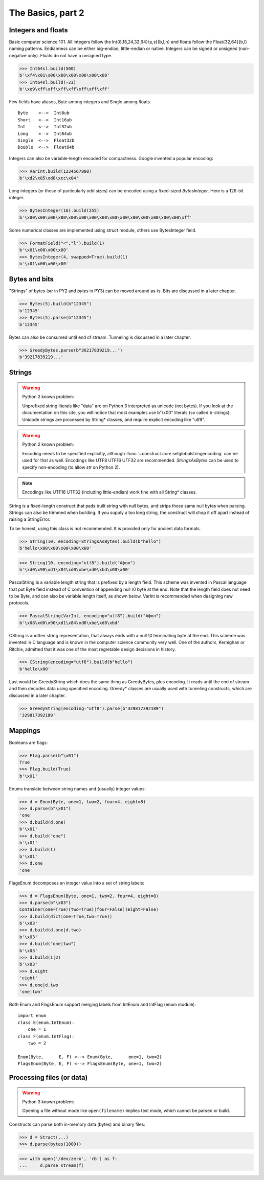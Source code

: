============
The Basics, part 2
============


Integers and floats
===================

Basic computer science 101. All integers follow the Int{8,16,24,32,64}{u,s}{b,l,n} and floats follow the Float{32,64}{b,l} naming patterns. Endianness can be either big-endian, little-endian or native. Integers can be signed or unsigned (non-negative only). Floats do not have a unsigned type.

>>> Int64sl.build(500)
b'\xf4\x01\x00\x00\x00\x00\x00\x00'
>>> Int64sl.build(-23)
b'\xe9\xff\xff\xff\xff\xff\xff\xff'

Few fields have aliases, Byte among integers and Single among floats.

::

    Byte    <-->  Int8ub
    Short   <-->  Int16ub
    Int     <-->  Int32ub
    Long    <-->  Int64ub
    Single  <-->  Float32b
    Double  <-->  Float64b

Integers can also be variable-length encoded for compactness. Google invented a popular encoding:

>>> VarInt.build(1234567890)
b'\xd2\x85\xd8\xcc\x04'

Long integers (or those of particularly odd sizes) can be encoded using a fixed-sized `BytesInteger`. Here is a 128-bit integer.

>>> BytesInteger(16).build(255)
b'\x00\x00\x00\x00\x00\x00\x00\x00\x00\x00\x00\x00\x00\x00\x00\xff'

Some numerical classes are implemented using `struct` module, others use BytesInteger field.

>>> FormatField("<","l").build(1)
b'\x01\x00\x00\x00'
>>> BytesInteger(4, swapped=True).build(1)
b'\x01\x00\x00\x00'



Bytes and bits
==============

"Strings" of bytes (`str` in PY2 and `bytes` in PY3) can be moved around as-is. Bits are discussed in a later chapter.

>>> Bytes(5).build(b"12345")
b'12345'
>>> Bytes(5).parse(b"12345")
b'12345'

Bytes can also be consumed until end of stream. Tunneling is discussed in a later chapter.

>>> GreedyBytes.parse(b"39217839219...")
b'39217839219...'


Strings
========

.. warning::

    Python 3 known problem:

    Unprefixed string literals like "data" are on Python 3 interpreted as unicode (not bytes). If you look at the documentation on this site, you will notice that most examples use b"\\x00" literals (so called b-strings). Unicode strings are processed by String* classes, and require explicit encoding like "utf8".

.. warning::

    Python 2 known problem:

    Encoding needs to be specified explicitly, although  :func:`~construct.core.setglobalstringencoding` can be used for that as well. Encodings like UTF8 UTF16 UTF32 are recommended. `StringsAsBytes` can be used to specify non-encoding (to allow `str` on Python 2).

.. note::

    Encodings like UTF16 UTF32 (including little-endian) work fine with all String* classes.

String is a fixed-length construct that pads built string with null bytes, and strips those same null bytes when parsing. Strings can also be trimmed when building. If you supply a too long string, the construct will chop it off apart instead of raising a StringError.

To be honest, using this class is not recommended. It is provided only for ancient data formats.

>>> String(10, encoding=StringsAsBytes).build(b"hello")
b'hello\x00\x00\x00\x00\x00'

>>> String(10, encoding="utf8").build("Афон")
b'\xd0\x90\xd1\x84\xd0\xbe\xd0\xbd\x00\x00'

PascalString is a variable length string that is prefixed by a length field. This scheme was invented in Pascal language that put Byte field instead of C convention of appending null \\0 byte at the end. Note that the length field does not need to be Byte, and can also be variable length itself, as shown below. VarInt is recommended when designing new protocols.

>>> PascalString(VarInt, encoding="utf8").build("Афон")
b'\x08\xd0\x90\xd1\x84\xd0\xbe\xd0\xbd'

CString is another string representation, that always ends with a null \\0 terminating byte at the end. This scheme was invented in C language and is known in the computer science community very well. One of the authors, Kernighan or Ritchie, admitted that it was one of the most regretable design decisions in history.

>>> CString(encoding="utf8").build(b"hello")
b'hello\x00'

Last would be GreedyString which does the same thing as GreedyBytes, plus encoding. It reads until the end of stream and then decodes data using specified encoding. Greedy* classes are usually used with tunneling constructs, which are discussed in a later chapter.

>>> GreedyString(encoding="utf8").parse(b"329817392189")
'329817392189'


Mappings
==========

Booleans are flags:

>>> Flag.parse(b"\x01")
True
>>> Flag.build(True)
b'\x01'

Enums translate between string names and (usually) integer values:

>>> d = Enum(Byte, one=1, two=2, four=4, eight=8)
>>> d.parse(b"\x01")
'one'
>>> d.build(d.one)
b'\x01'
>>> d.build("one")
b'\x01'
>>> d.build(1)
b'\x01'
>>> d.one
'one'

FlagsEnum decomposes an integer value into a set of string labels:

>>> d = FlagsEnum(Byte, one=1, two=2, four=4, eight=8)
>>> d.parse(b"\x03")
Container(one=True)(two=True)(four=False)(eight=False)
>>> d.build(dict(one=True,two=True))
b'\x03'
>>> d.build(d.one|d.two)
b'\x03'
>>> d.build("one|two")
b'\x03'
>>> d.build(1|2)
b'\x03'
>>> d.eight
'eight'
>>> d.one|d.two
'one|two'

Both Enum and FlagsEnum support merging labels from IntEnum and IntFlag (enum module):

::

    import enum
    class E(enum.IntEnum):
        one = 1
    class F(enum.IntFlag):
        two = 2

    Enum(Byte,      E, F) <--> Enum(Byte,      one=1, two=2)
    FlagsEnum(Byte, E, F) <--> FlagsEnum(Byte, one=1, two=2)


Processing files (or data)
===========================

.. warning::

    Python 3 known problem:

    Opening a file without mode like ``open(filename)`` implies text mode, which cannot be parsed or build.

Constructs can parse both in-memory data (bytes) and binary files:

>>> d = Struct(...)
>>> d.parse(bytes(1000))

>>> with open('/dev/zero', 'rb') as f:
...     d.parse_stream(f)
